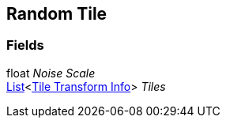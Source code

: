 [#manual/random-tile]

## Random Tile

### Fields

float _Noise Scale_::

https://docs.microsoft.com/en-us/dotnet/api/System.Collections.Generic.List-1[List^]<<<manual/tile-transform-info.html,Tile Transform Info>>> _Tiles_::

ifdef::backend-multipage_html5[]
link:reference/random-tile.html[Reference]
endif::[]